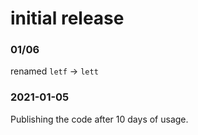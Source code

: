 * initial release
*** 01/06
renamed =letf= → =lett=

*** 2021-01-05
Publishing the code after 10 days of usage.
